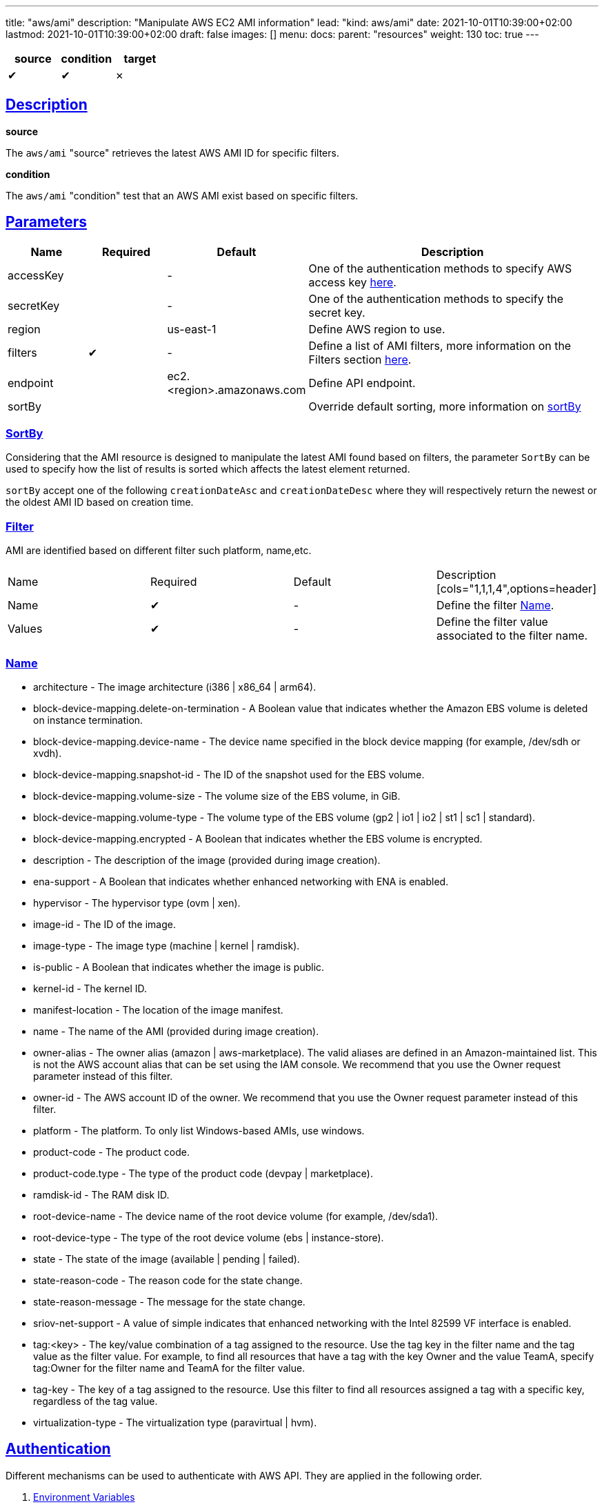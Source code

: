 ---
title: "aws/ami"
description: "Manipulate AWS EC2 AMI information"
lead: "kind: aws/ami"
date: 2021-10-01T10:39:00+02:00
lastmod: 2021-10-01T10:39:00+02:00
draft: false
images: []
menu:
  docs:
    parent: "resources"
weight: 130
toc: true
---

// <!-- Required for asciidoctor -->
:toc:
// Set toclevels to be at least your hugo [markup.tableOfContents.endLevel] config key
:toclevels: 4
:sectlinks:

[cols="1^,1^,1^",options=header]
|===
| source | condition | target
| &#10004; | &#10004; | &#10007;
|===

== Description

**source**

The `aws/ami` "source" retrieves the latest AWS AMI ID for specific filters.

**condition**

The `aws/ami` "condition" test that an AWS AMI exist based on specific filters.

== Parameters

[cols="1,1,1,4",options=header]
|===
| Name | Required | Default |Description
| accessKey | | - | One of the authentication methods to specify AWS access key xref:_authentication[here].
| secretKey | | - | One of the authentication methods to specify the secret key.
| region | | us-east-1 | Define AWS region to use.
| filters | &#10004; | - | Define a list of AMI filters, more information on the Filters section xref:_name[here].
| endpoint | | ec2.<region>.amazonaws.com | Define API endpoint.
| sortBy | | | Override default sorting, more information on xref:_sortby[sortBy]
|===

=== SortBy

Considering that the AMI resource is designed to manipulate the latest AMI found based on filters, the parameter `SortBy` can be used to specify how the list of results is sorted which affects the latest element returned.

`sortBy` accept one of the following `creationDateAsc` and `creationDateDesc` where they will respectively return the newest or the oldest AMI ID based on creation time.

=== Filter

AMI are identified based on different filter such platform, name,etc.

|===
| Name | Required | Default |Description
[cols="1,1,1,4",options=header]
| Name | &#10004; | - | Define the filter xref:_name[Name].
| Values | &#10004; | - | Define the filter value associated to the filter name.
|===


=== Name

* architecture - The image architecture (i386 | x86_64 | arm64).

* block-device-mapping.delete-on-termination - A Boolean value that indicates
whether the Amazon EBS volume is deleted on instance termination.

* block-device-mapping.device-name - The device name specified in the
block device mapping (for example, /dev/sdh or xvdh).

* block-device-mapping.snapshot-id - The ID of the snapshot used for the
EBS volume.

* block-device-mapping.volume-size - The volume size of the EBS volume,
in GiB.

* block-device-mapping.volume-type - The volume type of the EBS volume
(gp2 | io1 | io2 | st1 | sc1 | standard).

* block-device-mapping.encrypted - A Boolean that indicates whether the
EBS volume is encrypted.

* description - The description of the image (provided during image creation).

* ena-support - A Boolean that indicates whether enhanced networking with
ENA is enabled.

* hypervisor - The hypervisor type (ovm | xen).

* image-id - The ID of the image.

* image-type - The image type (machine | kernel | ramdisk).

* is-public - A Boolean that indicates whether the image is public.

* kernel-id - The kernel ID.

* manifest-location - The location of the image manifest.

* name - The name of the AMI (provided during image creation).

* owner-alias - The owner alias (amazon | aws-marketplace). The valid
aliases are defined in an Amazon-maintained list. This is not the AWS
account alias that can be set using the IAM console. We recommend that
you use the Owner request parameter instead of this filter.

* owner-id - The AWS account ID of the owner. We recommend that you use
the Owner request parameter instead of this filter.

* platform - The platform. To only list Windows-based AMIs, use windows.

* product-code - The product code.

* product-code.type - The type of the product code (devpay | marketplace).

* ramdisk-id - The RAM disk ID.

* root-device-name - The device name of the root device volume (for example,
/dev/sda1).

* root-device-type - The type of the root device volume (ebs | instance-store).

* state - The state of the image (available | pending | failed).

* state-reason-code - The reason code for the state change.

* state-reason-message - The message for the state change.

* sriov-net-support - A value of simple indicates that enhanced networking
with the Intel 82599 VF interface is enabled.

* tag:<key> - The key/value combination of a tag assigned to the resource.
Use the tag key in the filter name and the tag value as the filter value.
For example, to find all resources that have a tag with the key Owner
and the value TeamA, specify tag:Owner for the filter name and TeamA for
the filter value.

* tag-key - The key of a tag assigned to the resource. Use this filter
to find all resources assigned a tag with a specific key, regardless of
the tag value.

* virtualization-type - The virtualization type (paravirtual | hvm).

== Authentication

Different mechanisms can be used to authenticate with AWS API. They are applied in the following order.

. xref:_environment_variables[Environment Variables]
. xref:_shared_credentials_file[Shared Credentials Files]
. xref:_updatecli_configuration[Updatecli configuration]

=== Environment Variables

updatecli retrieves credentials from the environment variables.

Environment variables used:

* Access Key ID: `AWS_ACCESS_KEY_ID` or `AWS_ACCESS_KEY`
* Secret Access Key: `AWS_SECRET_ACCESS_KEY` or `AWS_SECRET_KEY`

=== Shared Credentials File

updatecli can retrieves credentials from the AWS cli credential file.
By default, it looks for the file location into `AWS_SHARED_CREDENTIALS_FILE` env variable, otherwise it fall back to the current user's home directory.

* Linux/OSX: "$HOME/.aws/credentials"
* Windows:   "%USERPROFILE%\.aws\credentials"

The AWS "profile" used is defined by the environment variable `AWS_PROFILE` and fallback to "default" if not defined.

=== Updatecli configuration

We can provide credentials directly from a updatecli configuration by using the two following settings `access_key` and `secret_key` as in the following example.

.updatecli configuration
```
kind: aws/ami
name: resource to manipulate aws ami id
spec:
  access_key: "insert AWS access key"
  secret_key: "insert AWS secret key"
  filters:
    - name: "name"
      values: "image name "
```

=== IAM Policy

To work, we need at least the following IAM policy

```
{
    "Version": "2012-10-17",
    "Statement": [
        {
            "Sid": "VisualEditor0",
            "Action": [
                "ec2:ReadTags",
                "ec2:DescribeInstances",
                "ec2:DescribeRegions",
                "ec2:DescribeImages",
                "ec2:DescribeAvailabilityZones"
            ],
            "Effect": "Allow",
            "Resource": "*"
        }
    ]
}

```

== Example


```
---
title: Bump agent templates version on all controllers
sources:
  packerImageVersion:
    kind: githubRelease
    spec:
      owner: "jenkins-infra"
      repository: "packer-images"
      token: '{{ requiredEnv "UPDATECLI_GITHUB_TOKEN" }}'
      username: '{{ requiredEnv "UPDATECLI_GITHUB_ACTOR" }}'
  getLatestUbuntuAgentAMIAmd64:
    kind: aws/ami
    depends_on:
      - packerImageVersion
    spec:
      region: us-east-2
      filters:
        - name: "name"
          values: "jenkins-agent-ubuntu-20-amd64-*"
        - name: "tag:build_type"
          values: "prod"
        - name: "tag:version"
          values: '{{ source "packerImageVersion" }}'
  getLatestWindowsAgentAMIAmd64:
    kind: aws/ami
    depends_on:
      - packerImageVersion
    spec:
      region: us-east-2
      filters:
        - name: "name"
          values: "jenkins-agent-windows-2019-amd64-*"
        - name: "tag:build_type"
          values: "prod"
        - name: "tag:version"
          values: '{{ source "packerImageVersion" }}'
  getLatestUbuntuAgentAMIArm64:
    kind: aws/ami
    depends_on:
      - packerImageVersion
    spec:
      region: us-east-2
      filters:
        - name: "name"
          values: "jenkins-agent-ubuntu-20-arm64-*"
        - name: "tag:build_type"
          values: "prod"
        - name: "tag:version"
          values: '{{ source "packerImageVersion" }}'

targets:
  setUbuntuAgentAMIAmd64:
    name: "Bump AMI ID for Ubuntu AMD64 agents"
    kind: shell
    sourceID: getLatestUbuntuAgentAMIAmd64
    spec:
      command: echo ubuntu-amd
  setUbuntuAgentAMIArm64:
    name: "Bump AMI ID for Ubuntu ARM64 agents"
    kind: shell
    sourceID: getLatestUbuntuAgentAMIArm64
    spec:
      command: echo ubuntu-arm
  setWindowsAgentAMIAmd64:
    name: "Bump AMI ID for Windows ARM64 agents"
    kind: shell
    sourceID: getLatestWindowsAgentAMIAmd64
    spec:
      command: echo windows-amd
```
